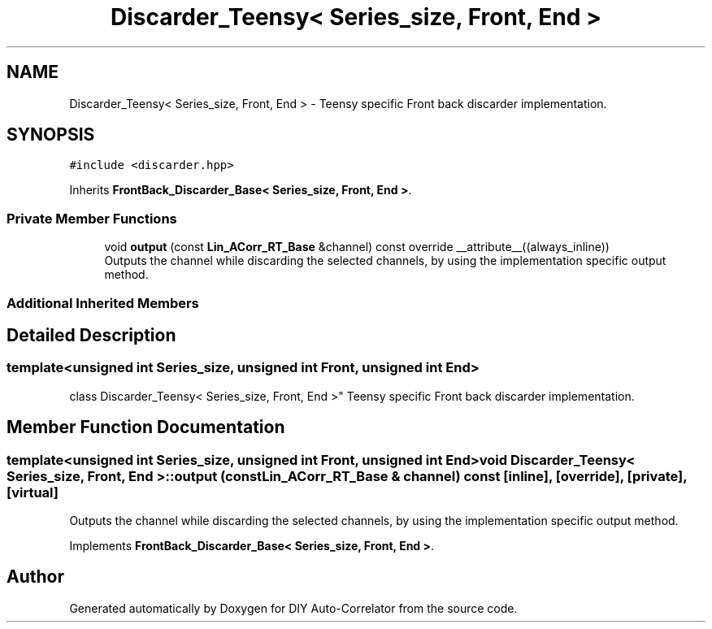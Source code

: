 .TH "Discarder_Teensy< Series_size, Front, End >" 3 "Fri Sep 3 2021" "Version 1.0" "DIY Auto-Correlator" \" -*- nroff -*-
.ad l
.nh
.SH NAME
Discarder_Teensy< Series_size, Front, End > \- Teensy specific Front back discarder implementation\&.  

.SH SYNOPSIS
.br
.PP
.PP
\fC#include <discarder\&.hpp>\fP
.PP
Inherits \fBFrontBack_Discarder_Base< Series_size, Front, End >\fP\&.
.SS "Private Member Functions"

.in +1c
.ti -1c
.RI "void \fBoutput\fP (const \fBLin_ACorr_RT_Base\fP &channel) const override __attribute__((always_inline))"
.br
.RI "Outputs the channel while discarding the selected channels, by using the implementation specific output method\&. "
.in -1c
.SS "Additional Inherited Members"
.SH "Detailed Description"
.PP 

.SS "template<unsigned int Series_size, unsigned int Front, unsigned int End>
.br
class Discarder_Teensy< Series_size, Front, End >"
Teensy specific Front back discarder implementation\&. 
.SH "Member Function Documentation"
.PP 
.SS "template<unsigned int Series_size, unsigned int Front, unsigned int End> void \fBDiscarder_Teensy\fP< Series_size, Front, End >::output (const \fBLin_ACorr_RT_Base\fP & channel) const\fC [inline]\fP, \fC [override]\fP, \fC [private]\fP, \fC [virtual]\fP"

.PP
Outputs the channel while discarding the selected channels, by using the implementation specific output method\&. 
.PP
Implements \fBFrontBack_Discarder_Base< Series_size, Front, End >\fP\&.

.SH "Author"
.PP 
Generated automatically by Doxygen for DIY Auto-Correlator from the source code\&.
